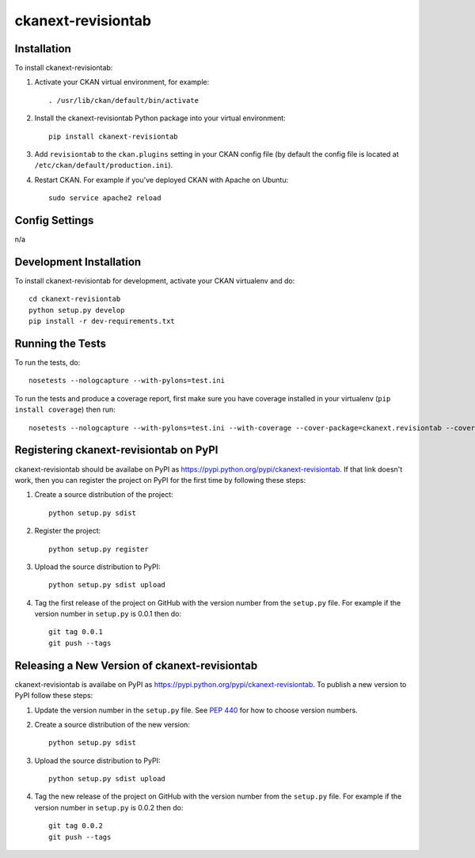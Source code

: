 ================
ckanext-revisiontab
================

.. image:: screenshot.png
   :scale: 80 %
   :alt: Revision tab

------------
Installation
------------

To install ckanext-revisiontab:

1. Activate your CKAN virtual environment, for example::

     . /usr/lib/ckan/default/bin/activate

2. Install the ckanext-revisiontab Python package into your virtual environment::

     pip install ckanext-revisiontab

3. Add ``revisiontab`` to the ``ckan.plugins`` setting in your CKAN
   config file (by default the config file is located at
   ``/etc/ckan/default/production.ini``).

4. Restart CKAN. For example if you've deployed CKAN with Apache on Ubuntu::

     sudo service apache2 reload


---------------
Config Settings
---------------

n/a

------------------------
Development Installation
------------------------

To install ckanext-revisiontab for development, activate your CKAN virtualenv and
do::

    cd ckanext-revisiontab
    python setup.py develop
    pip install -r dev-requirements.txt


-----------------
Running the Tests
-----------------

To run the tests, do::

    nosetests --nologcapture --with-pylons=test.ini

To run the tests and produce a coverage report, first make sure you have
coverage installed in your virtualenv (``pip install coverage``) then run::

    nosetests --nologcapture --with-pylons=test.ini --with-coverage --cover-package=ckanext.revisiontab --cover-inclusive --cover-erase --cover-tests


---------------------------------
Registering ckanext-revisiontab on PyPI
---------------------------------

ckanext-revisiontab should be availabe on PyPI as
https://pypi.python.org/pypi/ckanext-revisiontab. If that link doesn't work, then
you can register the project on PyPI for the first time by following these
steps:

1. Create a source distribution of the project::

     python setup.py sdist

2. Register the project::

     python setup.py register

3. Upload the source distribution to PyPI::

     python setup.py sdist upload

4. Tag the first release of the project on GitHub with the version number from
   the ``setup.py`` file. For example if the version number in ``setup.py`` is
   0.0.1 then do::

       git tag 0.0.1
       git push --tags


----------------------------------------
Releasing a New Version of ckanext-revisiontab
----------------------------------------

ckanext-revisiontab is availabe on PyPI as https://pypi.python.org/pypi/ckanext-revisiontab.
To publish a new version to PyPI follow these steps:

1. Update the version number in the ``setup.py`` file.
   See `PEP 440 <http://legacy.python.org/dev/peps/pep-0440/#public-version-identifiers>`_
   for how to choose version numbers.

2. Create a source distribution of the new version::

     python setup.py sdist

3. Upload the source distribution to PyPI::

     python setup.py sdist upload

4. Tag the new release of the project on GitHub with the version number from
   the ``setup.py`` file. For example if the version number in ``setup.py`` is
   0.0.2 then do::

       git tag 0.0.2
       git push --tags
